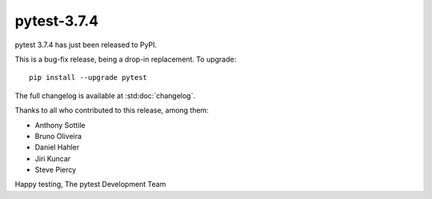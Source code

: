 pytest-3.7.4
=======================================

pytest 3.7.4 has just been released to PyPI.

This is a bug-fix release, being a drop-in replacement. To upgrade::

  pip install --upgrade pytest

The full changelog is available at :std:doc:`changelog`.

Thanks to all who contributed to this release, among them:

* Anthony Sottile
* Bruno Oliveira
* Daniel Hahler
* Jiri Kuncar
* Steve Piercy


Happy testing,
The pytest Development Team
